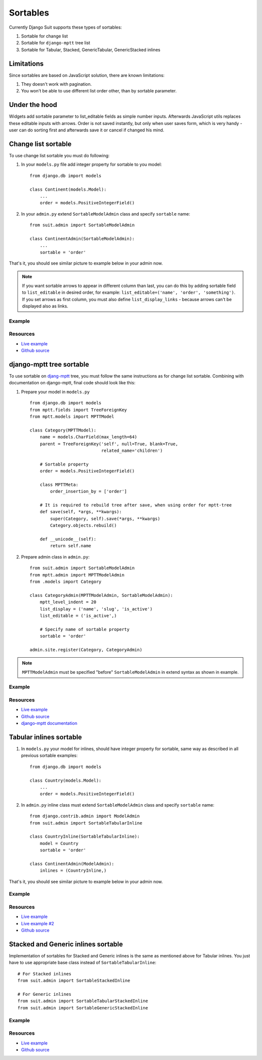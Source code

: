 Sortables
=========

Currently Django Suit supports these types of sortables:

1. Sortable for change list
2. Sortable for ``django-mptt`` tree list
3. Sortable for Tabular, Stacked, GenericTabular, GenericStacked inlines

Limitations
-----------

Since sortables are based on JavaScript solution, there are known limitations:

1. They doesn't work with pagination.
2. You won't be able to use different list order other, than by sortable parameter.

Under the hood
--------------

Widgets add sortable parameter to list_editable fields as simple number inputs. Afterwards JavaScript utils replaces these editable inputs with arrows. Order is not saved instantly, but only when user saves form, which is very handy - user can do sorting first and afterwards save it or cancel if changed his mind.


Change list sortable
--------------------

To use change list sortable you must do following:

1. In your ``models.py`` file add integer property for sortable to you model::

    from django.db import models

    class Continent(models.Model):
        ...
        order = models.PositiveIntegerField()

2. In your ``admin.py`` extend ``SortableModelAdmin`` class and specify ``sortable`` name::

    from suit.admin import SortableModelAdmin

    class ContinentAdmin(SortableModelAdmin):
        ...
        sortable = 'order'

That's it, you should see similar picture to example below in your admin now.

.. note:: If you want sortable arrows to appear in different column than last, you can do this by adding sortable field to ``list_editable`` in desired order, for example: ``list_editable=('name', 'order', 'something')``. If you set arrows as first column, you must also define ``list_display_links`` - because arrows can't be displayed also as links.


Example
^^^^^^^

  .. image:: _static/img/changelist_sortable.png
     :target: http://djangosuit.com/admin/examples/continent/

Resources
^^^^^^^^^

* `Live example <http://djangosuit.com/admin/examples/continent/>`_
* `Github source <https://github.com/darklow/django-suit-examples>`_


django-mptt tree sortable
-------------------------

To use sortable on `djang-mptt <https://github.com/django-mptt/django-mptt/>`_ tree, you must follow the same instructions as for change list sortable. Combining with documentation on django-mptt, final code should look like this:

1. Prepare your model in ``models.py`` ::

    from django.db import models
    from mptt.fields import TreeForeignKey
    from mptt.models import MPTTModel

    class Category(MPTTModel):
        name = models.CharField(max_length=64)
        parent = TreeForeignKey('self', null=True, blank=True,
                                related_name='children')

        # Sortable property
        order = models.PositiveIntegerField()

        class MPTTMeta:
            order_insertion_by = ['order']

        # It is required to rebuild tree after save, when using order for mptt-tree
        def save(self, *args, **kwargs):
            super(Category, self).save(*args, **kwargs)
            Category.objects.rebuild()

        def __unicode__(self):
            return self.name


2. Prepare admin class in ``admin.py``::

    from suit.admin import SortableModelAdmin
    from mptt.admin import MPTTModelAdmin
    from .models import Category

    class CategoryAdmin(MPTTModelAdmin, SortableModelAdmin):
        mptt_level_indent = 20
        list_display = ('name', 'slug', 'is_active')
        list_editable = ('is_active',)

        # Specify name of sortable property
        sortable = 'order'

    admin.site.register(Category, CategoryAdmin)

.. note:: ``MPTTModelAdmin`` must be specified "before" ``SortableModelAdmin`` in extend syntax as shown in example.

Example
^^^^^^^

  .. image:: _static/img/mptt_sortable.png
     :target: http://djangosuit.com/admin/examples/category/

Resources
^^^^^^^^^

* `Live example <http://djangosuit.com/admin/examples/category/>`_
* `Github source <https://github.com/darklow/django-suit-examples>`_
* `django-mptt documentation <https://django-mptt.readthedocs.org/en/latest/>`_



Tabular inlines sortable
------------------------

1. In ``models.py`` your model for inlines, should have integer property for sortable, same way as described in all previous sortable examples::

    from django.db import models

    class Country(models.Model):
        ...
        order = models.PositiveIntegerField()


2. In ``admin.py`` inline class must extend ``SortableModelAdmin`` class and specify ``sortable`` name::

    from django.contrib.admin import ModelAdmin
    from suit.admin import SortableTabularInline

    class CountryInline(SortableTabularInline):
        model = Country
        sortable = 'order'

    class ContinentAdmin(ModelAdmin):
        inlines = (CountryInline,)

That's it, you should see similar picture to example below in your admin now.

Example
^^^^^^^

  .. image:: _static/img/tabular_inline_sortable.png
     :target: http://djangosuit.com/admin/examples/continent/9/

Resources
^^^^^^^^^

* `Live example <http://djangosuit.com/admin/examples/continent/9/>`_
* `Live example #2 <http://djangosuit.com/admin/examples/kitchensink/2/>`_
* `Github source <https://github.com/darklow/django-suit-examples>`_


Stacked and Generic inlines sortable
------------------------------------

Implementation of sortables for Stacked and Generic inlines is the same as mentioned above for Tabular inlines. You just have to use appropriate base class instead of ``SortableTabularInline``:

::

    # For Stacked inlines
    from suit.admin import SortableStackedInline

    # For Generic inlines
    from suit.admin import SortableTabularStackedInline
    from suit.admin import SortableGenericStackedInline


Example
^^^^^^^

  .. image:: _static/img/stacked_inline_sortable.png
     :target: http://djangosuit.com/admin/examples/kitchensink/3/

Resources
^^^^^^^^^

* `Live example <http://djangosuit.com/admin/examples/kitchensink/3/>`_
* `Github source <https://github.com/darklow/django-suit-examples>`_
